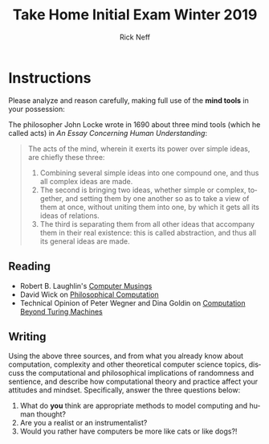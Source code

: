 #+TITLE: Take Home Initial Exam Winter 2019
#+AUTHOR: Rick Neff
#+EMAIL: NeffR@byui.edu
#+LANGUAGE: en
#+OPTIONS: H:5 num:nil toc:nil \n:nil @:t ::t |:t ^:t *:t TeX:t LaTeX:t ':t

* Instructions
  Please analyze and reason carefully, making full use of the *mind tools* in
  your possession:

  The philosopher John Locke wrote in 1690 about three mind tools (which he
  called acts) in /An Essay Concerning Human Understanding/:
#+BEGIN_QUOTE
 The acts of the mind, wherein it exerts its power over simple ideas, are
 chiefly these three:

 1. Combining several simple ideas into one compound one, and thus all complex
    ideas are made.
 2. The second is bringing two ideas, whether simple or complex, together, and
    setting them by one another so as to take a view of them at once, without
    uniting them into one, by which it gets all its ideas of relations.
 3. The third is separating them from all other ideas that accompany them in
    their real existence: this is called abstraction, and thus all its general
    ideas are made.
#+END_QUOTE

** Reading
  - Robert B. Laughlin's [[https://rickneff.github.io/computer-musings.pdf][Computer Musings]]
  - David Wick on [[https://rickneff.github.io/philosophical-computation.pdf][Philosophical Computation]]
  - Technical Opinion of Peter Wegner and Dina Goldin on [[https://rickneff.github.io/computation-beyond-turing-machines.pdf][Computation Beyond Turing Machines]]

** Writing
  Using the above three sources, and from what you already know about
  computation, complexity and other theoretical computer science topics, discuss
  the computational and philosophical implications of randomness and sentience,
  and describe how computational theory and practice affect your attitudes and
  mindset. Specifically, answer the three questions below:

  1. What do *you* think are appropriate methods to model computing and human thought?
  2. Are you a realist or an instrumentalist?
  3. Would you rather have computers be more like cats or like dogs?!
